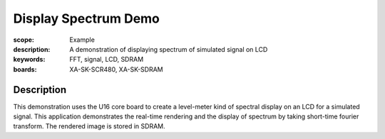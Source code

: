 Display Spectrum Demo
=====================

:scope: Example
:description: A demonstration of displaying spectrum of simulated signal on LCD
:keywords: FFT, signal, LCD, SDRAM
:boards: XA-SK-SCR480, XA-SK-SDRAM

Description
-----------

This demonstration uses the U16 core board to create a level-meter kind of spectral display on an LCD for a simulated signal. This application demonstrates the real-time rendering and the display of spectrum by taking short-time fourier transform.
The rendered image is stored in SDRAM.


